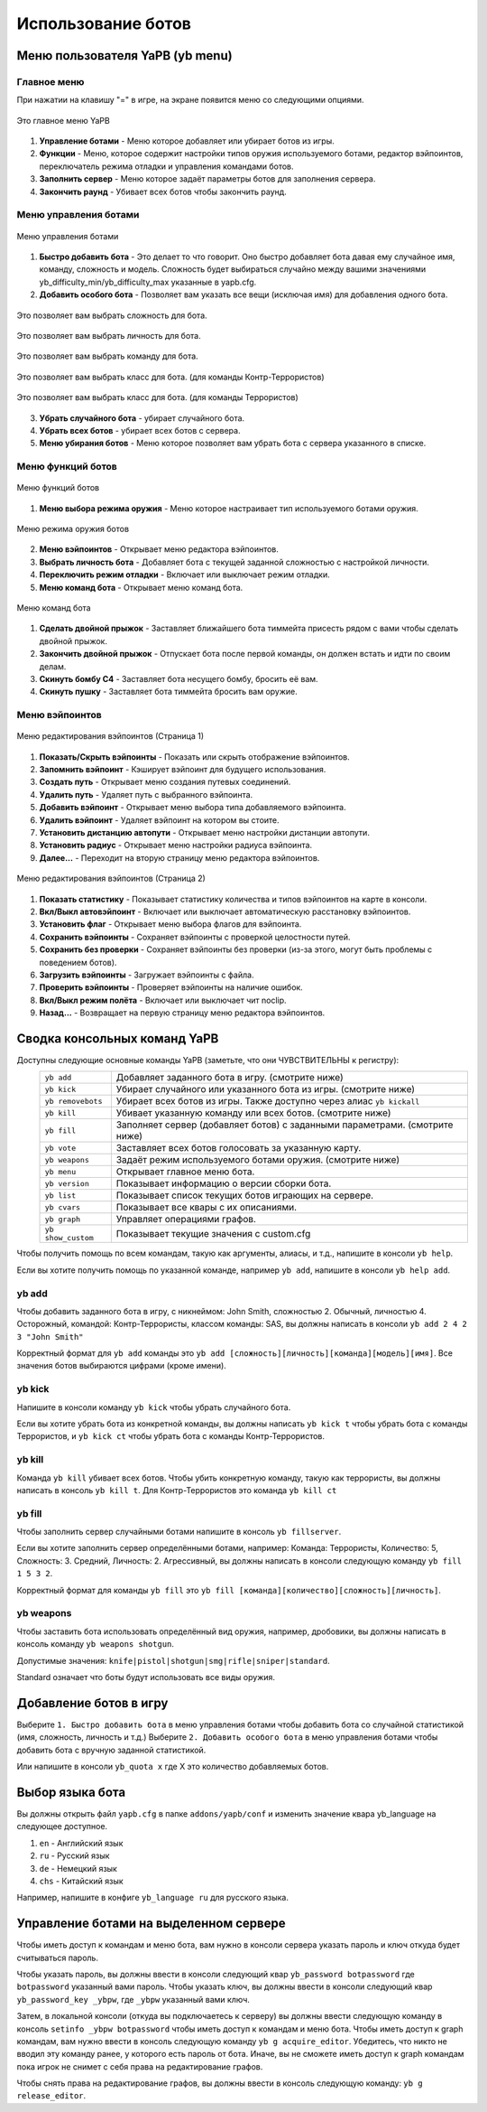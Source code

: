 ************************
Использование ботов
************************

Меню пользователя YaPB (yb menu)
===================================

Главное меню
-----------------

При нажатии на клавишу "=" в игре, на экране появится меню со следующими опциями.

.. figure:: images/main_menu.png
    :align: center

    Это главное меню YaPB
    
1. **Управление ботами** - Меню которое добавляет или убирает ботов из игры.
2. **Функции** - Меню, которое содержит настройки типов оружия используемого ботами, редактор вэйпоинтов, переключатель режима отладки и управления командами ботов.
3. **Заполнить сервер** - Меню которое задаёт параметры ботов для заполнения сервера.
4. **Закончить раунд** - Убивает всех ботов чтобы закончить раунд.

Меню управления ботами
--------------------------

.. figure:: images/bots_control_menu.png
    :align: center

    Меню управления ботами
    
1. **Быстро добавить бота** - Это делает то что говорит. Оно быстро добавляет бота давая ему случайное имя, команду, сложность и модель. Сложность будет выбираться случайно между вашими значениями yb_difficulty_min/yb_difficulty_max указанные в yapb.cfg.
2. **Добавить особого бота** - Позволяет вам указать все вещи (исключая имя) для добавления одного бота.

.. figure:: images/bots_difficulty_level.png
    :align: center

    Это позволяет вам выбрать сложность для бота.
    
.. figure:: images/bots_personality_menu.png
    :align: center

    Это позволяет вам выбрать личность для бота.

.. figure:: images/select_team_menu.png
    :align: center

    Это позволяет вам выбрать команду для бота.

.. figure:: images/ct_class_select.png
    :align: center

    Это позволяет вам выбрать класс для бота. (для команды Контр-Террористов)

.. figure:: images/t_class_select.png
    :align: center

    Это позволяет вам выбрать класс для бота. (для команды Террористов)
    
3. **Убрать случайного бота** - убирает случайного бота.
4. **Убрать всех ботов** - убирает всех ботов с сервера.
5. **Меню убирания ботов** - Меню которое позволяет вам убрать бота с сервера указанного в списке.


Меню функций ботов
-----------------------

.. figure:: images/bots_features_menu.png
    :align: center

    Меню функций ботов
    
1. **Меню выбора режима оружия** - Меню которое настраивает тип используемого ботами оружия.

.. figure:: images/bots_weapon_mode.png
    :align: center

    Меню режима оружия ботов

2. **Меню вэйпоинтов** - Открывает меню редактора вэйпоинтов.
3. **Выбрать личность бота** - Добавляет бота с текущей заданной сложностью с настройкой личности.
4. **Переключить режим отладки** - Включает или выключает режим отладки.
5. **Меню команд бота** - Открывает меню команд бота.

.. figure:: images/bot_commandmenu.png
    :align: center

    Меню команд бота
    
1. **Сделать двойной прыжок** - Заставляет ближайшего бота тиммейта присесть рядом с вами чтобы сделать двойной прыжок.
2. **Закончить двойной прыжок** - Отпускает бота после первой команды, он должен встать и идти по своим делам.
3. **Скинуть бомбу C4** - Заставляет бота несущего бомбу, бросить её вам.
4. **Скинуть пушку** - Заставляет бота тиммейта бросить вам оружие.


Меню вэйпоинтов
------------------

.. figure:: images/waypoint_menu_page1.png
    :align: center

    Меню редактирования вэйпоинтов (Страница 1)
    
1. **Показать/Скрыть вэйпоинты** - Показать или скрыть отображение вэйпоинтов.
2. **Запомнить вэйпоинт** - Кэширует вэйпоинт для будущего использования.
3. **Создать путь** - Открывает меню создания путевых соединений.
4. **Удалить путь** - Удаляет путь с выбранного вэйпоинта.
5. **Добавить вэйпоинт** - Открывает меню выбора типа добавляемого вэйпоинта.
6. **Удалить вэйпоинт** - Удаляет вэйпоинт на котором вы стоите.
7. **Установить дистанцию автопути** - Открывает меню настройки дистанции автопути.
8. **Установить радиус** - Открывает меню настройки радиуса вэйпоинта.
9. **Далее...** - Переходит на вторую страницу меню редактора вэйпоинтов.

.. figure:: images/waypoint_menu_page2.png
    :align: center

    Меню редактирования вэйпоинтов (Страница 2)

1. **Показать статистику** - Показывает статистику количества и типов вэйпоинтов на карте в консоли.
2. **Вкл/Выкл автовэйпоинт** - Включает или выключает автоматическую расстановку вэйпоинтов.
3. **Установить флаг** - Открывает меню выбора флагов для вэйпоинта.
4. **Сохранить вэйпоинты** - Сохраняет вэйпоинты с проверкой целостности путей.
5. **Сохранить без проверки** - Сохраняет вэйпоинты без проверки (из-за этого, могут быть проблемы с поведением ботов).
6. **Загрузить вэйпоинты** - Загружает вэйпоинты с файла.
7. **Проверить вэйпоинты** - Проверяет вэйпоинты на наличие ошибок.
8. **Вкл/Выкл режим полёта** - Включает или выключает чит noclip.
9. **Назад...** - Возвращает на первую страницу меню редактора вэйпоинтов.


Сводка консольных команд YaPB
==================================

Доступны следующие основные команды YaPB (заметьте, что они ЧУВСТВИТЕЛЬНЫ к регистру):
   +---------------------------+--------------------------------------------------------------------------------------------------------------------------------+
   | ``yb add``                | Добавляет заданного бота в игру. (смотрите ниже)                                                                               |
   +---------------------------+--------------------------------------------------------------------------------------------------------------------------------+
   | ``yb kick``               | Убирает случайного или указанного бота из игры. (смотрите ниже)                                                                |
   +---------------------------+--------------------------------------------------------------------------------------------------------------------------------+
   | ``yb removebots``         | Убирает всех ботов из игры. Также доступно через алиас ``yb kickall``                                                          |
   +---------------------------+--------------------------------------------------------------------------------------------------------------------------------+
   | ``yb kill``               | Убивает указанную команду или всех ботов. (смотрите ниже)                                                                      |
   +---------------------------+--------------------------------------------------------------------------------------------------------------------------------+
   | ``yb fill``               | Заполняет сервер (добавляет ботов) с заданными параметрами. (смотрите ниже)                                                    |
   +---------------------------+--------------------------------------------------------------------------------------------------------------------------------+
   | ``yb vote``               | Заставляет всех ботов голосовать за указанную карту.                                                                           |
   +---------------------------+--------------------------------------------------------------------------------------------------------------------------------+
   | ``yb weapons``            | Задаёт режим используемого ботами оружия. (смотрите ниже)                                                                      |
   +---------------------------+--------------------------------------------------------------------------------------------------------------------------------+
   | ``yb menu``               | Открывает главное меню бота.                                                                                                   |
   +---------------------------+--------------------------------------------------------------------------------------------------------------------------------+
   | ``yb version``            | Показывает информацию о версии сборки бота.                                                                                    |
   +---------------------------+--------------------------------------------------------------------------------------------------------------------------------+
   | ``yb list``               | Показывает список текущих ботов играющих на сервере.                                                                           |
   +---------------------------+--------------------------------------------------------------------------------------------------------------------------------+
   | ``yb cvars``              | Показывает все квары с их описаниями.                                                                                          |
   +---------------------------+--------------------------------------------------------------------------------------------------------------------------------+
   | ``yb graph``              | Управляет операциями графов.                                                                                                   |
   +---------------------------+--------------------------------------------------------------------------------------------------------------------------------+
   | ``yb show_custom``        | Показывает текущие значения с custom.cfg                                                                                       |
   +---------------------------+--------------------------------------------------------------------------------------------------------------------------------+

Чтобы получить помощь по всем командам, такую как аргументы, алиасы, и т.д., напишите в консоли ``yb help``.

Если вы хотите получить помощь по указанной команде, например ``yb add``, напишите в консоли ``yb help add``.

yb add
---------------

Чтобы добавить заданного бота в игру, с никнеймом: John Smith, сложностью 2. Обычный, личностью 4. Осторожный, командой: Контр-Террористы, классом команды: SAS, вы должны написать в консоли ``yb add 2 4 2 3 "John Smith"``

Корректный формат для ``yb add`` команды это ``yb add [сложность][личность][команда][модель][имя]``. Все значения ботов выбираются цифрами (кроме имени).

yb kick
---------------

Напишите в консоли команду ``yb kick`` чтобы убрать случайного бота.

Если вы хотите убрать бота из конкретной команды, вы должны написать ``yb kick t`` чтобы убрать бота с команды Террористов, и ``yb kick ct`` чтобы убрать бота с команды Контр-Террористов.

yb kill
---------------

Команда ``yb kill`` убивает всех ботов. Чтобы убить конкретную команду, такую как террористы, вы должны написать в консоль ``yb kill t``. Для Контр-Террористов это команда ``yb kill ct``

yb fill
---------------

Чтобы заполнить сервер случайными ботами напишите в консоль ``yb fillserver``.

Если вы хотите заполнить сервер определёнными ботами, например: Команда: Террористы, Количество: 5, Сложность: 3. Средний, Личность: 2. Агрессивный, вы должны написать в консоли следующую команду ``yb fill 1 5 3 2``.

Корректный формат для команды ``yb fill`` это ``yb fill [команда][количество][сложность][личность]``.

yb weapons
---------------

Чтобы заставить бота использовать определённый вид оружия, например, дробовики, вы должны написать в консоль команду ``yb weapons shotgun``.

Допустимые значения: ``knife|pistol|shotgun|smg|rifle|sniper|standard``.

Standard означает что боты будут использовать все виды оружия.

Добавление ботов в игру
============================

Выберите ``1. Быстро добавить бота`` в меню управления ботами чтобы добавить бота со случайной статистикой (имя, сложность, личность и т.д.)
Выберите ``2. Добавить особого бота`` в меню управления ботами чтобы добавить бота с вручную заданной статистикой.

Или напишите в консоли ``yb_quota x`` где X это количество добавляемых ботов.


Выбор языка бота
=============================

Вы должны открыть файл ``yapb.cfg`` в папке ``addons/yapb/conf`` и изменить значение квара yb_language на следующее доступное.

#. ``en`` - Английский язык
#. ``ru`` - Русский язык
#. ``de`` - Немецкий язык
#. ``chs`` - Китайский язык

Например, напишите в конфиге ``yb_language ru`` для русского языка.

Управление ботами на выделенном сервере
================================================
Чтобы иметь доступ к командам и меню бота, вам нужно в консоли сервера указать пароль и ключ откуда будет считываться пароль.

Чтобы указать пароль, вы должны ввести в консоли следующий квар ``yb_password botpassword`` где ``botpassword`` указанный вами пароль.
Чтобы указать ключ, вы должны ввести в консоли следующий квар ``yb_password_key _ybpw``, где ``_ybpw`` указанный вами ключ.

Затем, в локальной консоли (откуда вы подключаетесь к серверу) вы должны ввести следующую команду в консоль ``setinfo _ybpw botpassword`` чтобы иметь доступ к командам и меню бота.
Чтобы иметь доступ к graph командам, вам нужно ввести в консоль следующую команду ``yb g acquire_editor``. Убедитесь, что никто не вводил эту команду ранее, у которого есть пароль от бота. Иначе, вы не сможете иметь доступ к graph командам пока игрок не снимет с себя права на редактирование графов.

Чтобы снять права на редактирование графов, вы должны ввести в консоль следующую команду: ``yb g release_editor``.
